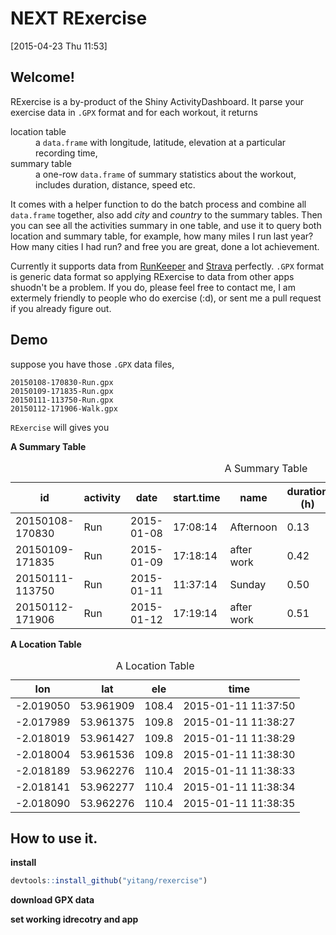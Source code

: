 * NEXT RExercise
:LOGBOOK:  
CLOCK: [2015-04-23 Thu 19:32]
CLOCK: [2015-04-23 Thu 12:11]--[2015-04-23 Thu 14:31] =>  2:20
CLOCK: [2015-04-23 Thu 11:53]--[2015-04-23 Thu 11:59] =>  0:06
:END:      
[2015-04-23 Thu 11:53]

** Welcome! 
RExercise is a by-product of the Shiny ActivityDashboard. It parse your exercise data in =.GPX= format and for each workout, it returns 
- location table :: a =data.frame= with longitude, latitude, elevation at a particular recording time,
- summary table :: a one-row =data.frame= of summary statistics about the workout, includes duration, distance, speed etc. 

It comes with a helper function to do the batch process and combine all =data.frame= together, also add /city/ and /country/ to the summary tables.  Then you can see all the activities summary in one table, and use it to query both location and summary table, for example, how many miles I run last year? How many cities I had run? and free you are great, done a lot achievement. 

Currently it supports data from [[http://runkeeper.com/][RunKeeper]] and [[https://www.strava.com/dashboard][Strava]] perfectly.  =.GPX= format is generic data format so applying RExercise to data from other apps shuodn't be a problem.  If you do, please feel free to contact me, I am extermely friendly to people who do exercise (:d), or sent me a pull request if you already figure out. 

** Demo 

suppose you have those =.GPX= data files, 
#+begin_example
20150108-170830-Run.gpx 
20150109-171835-Run.gpx 
20150111-113750-Run.gpx 
20150112-171906-Walk.gpx
#+end_example

=RExercise= will gives you
#+begin_center
*A Summary Table*
#+end_center

#+caption: A Summary Table 
|              id | activity |       date | start.time | name       | duration (h) | distance (km) | speed (km/h) | elevation (m) | climb (m) |
|-----------------+----------+------------+------------+------------+--------------+---------------+--------------+---------------+-----------|
| 20150108-170830 | Run      | 2015-01-08 |   17:08:14 | Afternoon  |         0.13 |          0.74 |          5.4 |         109.0 |      11.1 |
| 20150109-171835 | Run      | 2015-01-09 |   17:18:14 | after work |         0.42 |          3.33 |          7.9 |         110.5 |      60.1 |
| 20150111-113750 | Run      | 2015-01-11 |   11:37:14 | Sunday     |         0.50 |          4.25 |          8.4 |         130.6 |     136.6 |
| 20150112-171906 | Run      | 2015-01-12 |   17:19:14 | after work |         0.51 |          4.08 |          7.9 |         110.4 |      88.6 |

#+begin_center
*A Location Table*
#+end_center
#+caption: A Location Table
|       lon |       lat |   ele | time                |
|-----------+-----------+-------+---------------------|
| -2.019050 | 53.961909 | 108.4 | 2015-01-11 11:37:50 |
| -2.017989 | 53.961375 | 109.8 | 2015-01-11 11:38:27 |
| -2.018019 | 53.961427 | 109.8 | 2015-01-11 11:38:29 |
| -2.018004 | 53.961536 | 109.8 | 2015-01-11 11:38:30 |
| -2.018189 | 53.962276 | 110.4 | 2015-01-11 11:38:33 |
| -2.018141 | 53.962277 | 110.4 | 2015-01-11 11:38:34 |
| -2.018090 | 53.962276 | 110.4 | 2015-01-11 11:38:35 |


** How to use it.

*install* 
#+begin_src R
devtools::install_github("yitang/rexercise")
#+end_src

*download GPX data*

*set working idrecotry and app* 


